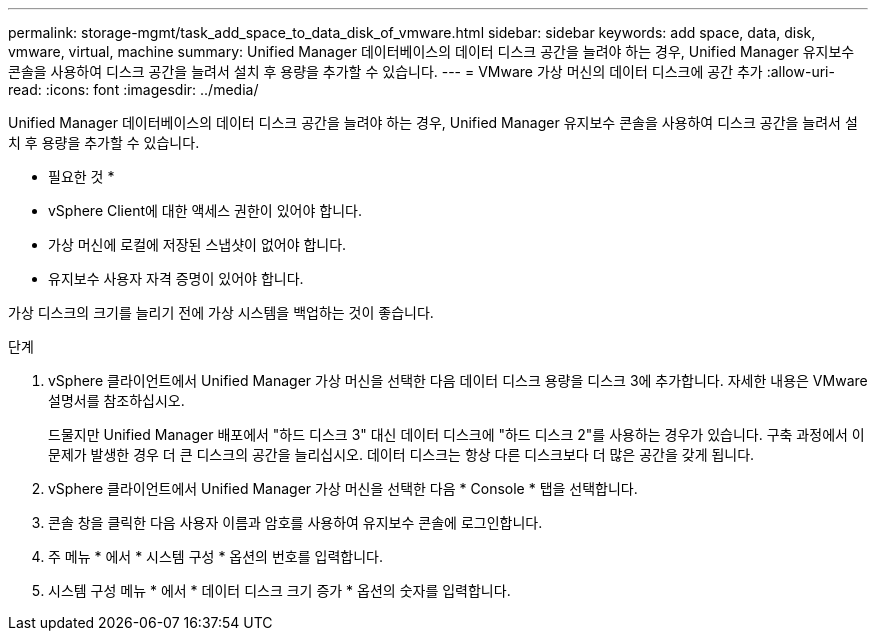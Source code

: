 ---
permalink: storage-mgmt/task_add_space_to_data_disk_of_vmware.html 
sidebar: sidebar 
keywords: add space, data, disk, vmware, virtual, machine 
summary: Unified Manager 데이터베이스의 데이터 디스크 공간을 늘려야 하는 경우, Unified Manager 유지보수 콘솔을 사용하여 디스크 공간을 늘려서 설치 후 용량을 추가할 수 있습니다. 
---
= VMware 가상 머신의 데이터 디스크에 공간 추가
:allow-uri-read: 
:icons: font
:imagesdir: ../media/


[role="lead"]
Unified Manager 데이터베이스의 데이터 디스크 공간을 늘려야 하는 경우, Unified Manager 유지보수 콘솔을 사용하여 디스크 공간을 늘려서 설치 후 용량을 추가할 수 있습니다.

* 필요한 것 *

* vSphere Client에 대한 액세스 권한이 있어야 합니다.
* 가상 머신에 로컬에 저장된 스냅샷이 없어야 합니다.
* 유지보수 사용자 자격 증명이 있어야 합니다.


가상 디스크의 크기를 늘리기 전에 가상 시스템을 백업하는 것이 좋습니다.

.단계
. vSphere 클라이언트에서 Unified Manager 가상 머신을 선택한 다음 데이터 디스크 용량을 디스크 3에 추가합니다. 자세한 내용은 VMware 설명서를 참조하십시오.
+
드물지만 Unified Manager 배포에서 "하드 디스크 3" 대신 데이터 디스크에 "하드 디스크 2"를 사용하는 경우가 있습니다. 구축 과정에서 이 문제가 발생한 경우 더 큰 디스크의 공간을 늘리십시오. 데이터 디스크는 항상 다른 디스크보다 더 많은 공간을 갖게 됩니다.

. vSphere 클라이언트에서 Unified Manager 가상 머신을 선택한 다음 * Console * 탭을 선택합니다.
. 콘솔 창을 클릭한 다음 사용자 이름과 암호를 사용하여 유지보수 콘솔에 로그인합니다.
. 주 메뉴 * 에서 * 시스템 구성 * 옵션의 번호를 입력합니다.
. 시스템 구성 메뉴 * 에서 * 데이터 디스크 크기 증가 * 옵션의 숫자를 입력합니다.

